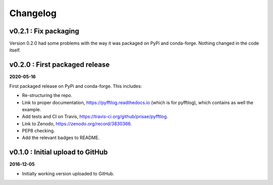 Changelog
#########

v0.2.1 : Fix packaging
----------------------

Version 0.2.0 had some problems with the way it was packaged on PyPi and
conda-forge. Nothing changed in the code itself.


v0.2.0 : First packaged release
-------------------------------

**2020-05-16**

First packaged release on PyPi and conda-forge. This includes:

- Re-structuring the repo.
- Link to proper documentation, https://pyfftlog.readthedocs.io
  (which is for pyfftlog), which contains as well the example.
- Add tests and CI on Travis, https://travis-ci.org/github/prisae/pyfftlog.
- Link to Zenodo, https://zenodo.org/record/3830366.
- PEP8 checking.
- Add the relevant badges to README.


v0.1.0 : Initial upload to GitHub
---------------------------------

**2016-12-05**

- Initially working version uploaded to GitHub.
